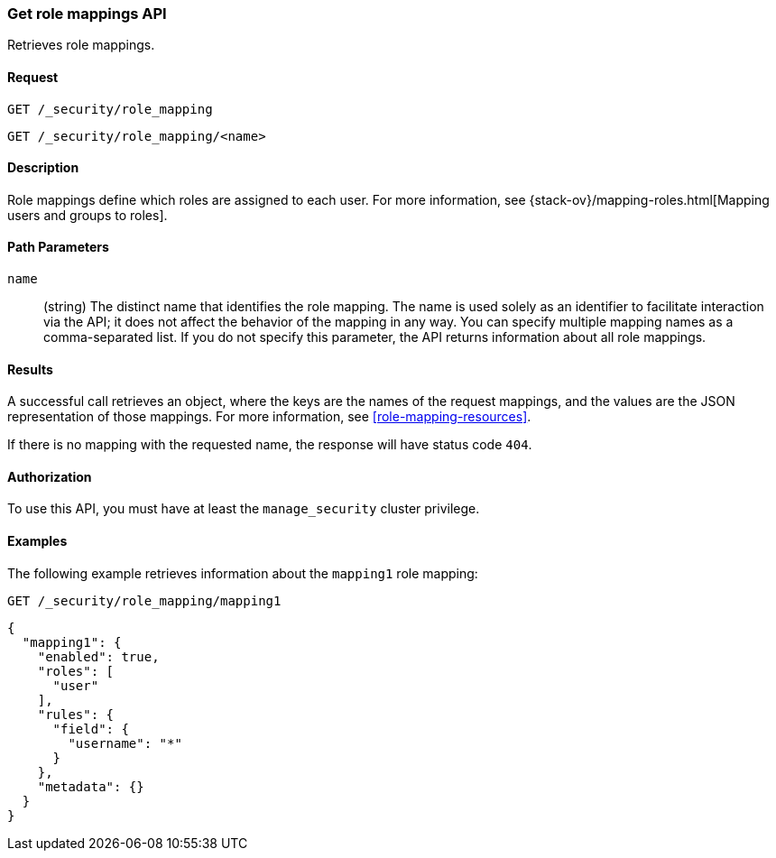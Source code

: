 [role="xpack"]
[[security-api-get-role-mapping]]
=== Get role mappings API

Retrieves role mappings.

==== Request

`GET /_security/role_mapping` +

`GET /_security/role_mapping/<name>` 

==== Description

Role mappings define which roles are assigned to each user. For more information, 
see {stack-ov}/mapping-roles.html[Mapping users and groups to roles]. 

==== Path Parameters

`name`::
 (string) The distinct name that identifies the role mapping. The name is
  used solely as an identifier to facilitate interaction via the API; it does
  not affect the behavior of the mapping in any way. You can specify multiple 
  mapping names as a comma-separated list. If you do not specify this
  parameter, the API returns information about all role mappings. 

//==== Request Body

==== Results

A successful call retrieves an object, where the keys are the
names of the request mappings, and the values are the JSON representation of 
those mappings. For more information, see 
<<role-mapping-resources>>.

If there is no mapping with the requested name, the
response will have status code `404`.


==== Authorization

To use this API, you must have at least the `manage_security` cluster privilege.


==== Examples

The following example retrieves information about the `mapping1` role mapping:

[source,js]
--------------------------------------------------
GET /_security/role_mapping/mapping1
--------------------------------------------------
// CONSOLE
// TEST[setup:role_mapping]


[source,js]
--------------------------------------------------
{
  "mapping1": {
    "enabled": true,
    "roles": [
      "user"
    ],
    "rules": {
      "field": {
        "username": "*"
      }
    },
    "metadata": {}
  }
}
--------------------------------------------------
// TESTRESPONSE
